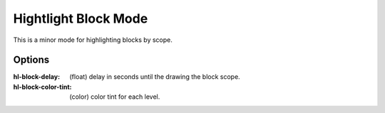 
Hightlight Block Mode
=====================

This is a minor mode for highlighting blocks by scope.

.. figure:: https://user-images.githubusercontent.com/1869379/56872098-975b5900-6a68-11e9-8907-ccca12b5608a.png

Options
-------

:hl-block-delay: (float) delay in seconds until the drawing the block scope.
:hl-block-color-tint: (color) color tint for each level.
